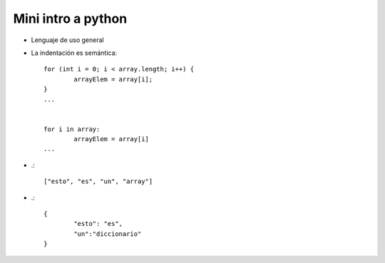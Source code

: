 Mini intro a python
===================

* Lenguaje de uso general
* La indentación es semántica::

	for (int i = 0; i < array.length; i++) {
		arrayElem = array[i];
	}
	...


	for i in array:
		arrayElem = array[i]
	...

* .::

	["esto", "es", "un", "array"]

* .::

	{
		"esto": "es",
		"un":"diccionario"
	}
